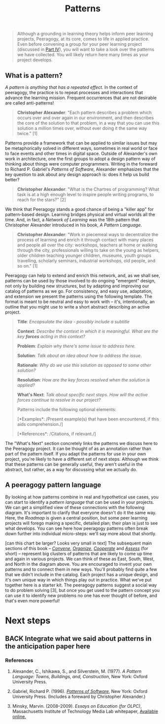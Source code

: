 #+TITLE: Patterns
#+FIRN_ORDER: 6

#+BEGIN_QUOTE
  Although a grounding in learning theory helps inform peer learning
  projects, Peeragogy, at its core, comes to life in applied practice.
  Even before convening a group for your peer learning project
  (discussed in [[http://peeragogy.github.io/convening.html][Part IV]]),
  you will want to take a look over the patterns we have collected. You
  will likely return here many times as your project develops.
#+END_QUOTE

** What is a pattern?
   :PROPERTIES:
   :CUSTOM_ID: what-is-a-pattern
   :END:

/A pattern is anything that has a repeated effect./  In the context of
peeragogy, the practice is to repeat processes and interactions that
advance the learning mission. Frequent occurrences that are not
desirable are called anti-patterns!

#+BEGIN_QUOTE
  *Christopher Alexander*: "Each pattern describes a problem which
  occurs over and over again in our environment, and then describes the
  core of the solution to that problem, in a way that you can use this
  solution a million times over, without ever doing it the same way
  twice." [1]
#+END_QUOTE

Patterns provide a framework that can be applied to similar issues but
may be metaphorically solved in different ways, sometimes in real world
or face to face events and other times in digital space. Outside of
Alexander's own work in architecture, one the first groups to adopt a
design pattern way of thinking about things were computer programmers.
Writing in the foreward to Richard P. Gabriel's /Patterns of Software/,
Alexander emphasizes that the key question to ask about any design
approach is: does it help us build better?

#+BEGIN_QUOTE
  *Christopher Alexander*: "What is the Chartres of programming? What
  task is at a high enough level to inspire people writing programs, to
  reach for the stars?" [2]
#+END_QUOTE

We think that Peeragogy stands a good chance of being a "killer app" for
pattern-based design.  Learning bridges physical and virtual worlds all
the time.  And, in fact, a /Network of Learning/ was the 18th pattern
that Christopher Alexander introduced in his book, /A Pattern Language/.

#+BEGIN_QUOTE
  *Christopher Alexander*: "Work in piecemeal ways to decentralize the
  process of learning and enrich it through contact with many places and
  people all over the city: workshops, teachers at home or walking
  through the city, professionals willing to take on the young as
  helpers, older children teaching younger children, museums, youth
  groups travelling, scholarly seminars, industrial workshops, old
  people, and so on." [1]
#+END_QUOTE

Peeragogy can help to extend and enrich this network, and, as we shall
see, patterns can be used by those involved to do ongoing "emergent"
design, not only by building new structures, but by adapting and
improving our catalog of patterns as we go.  For consistency, and easy
use, adaptation, and extension we present the patterns using the
following template.  The format is meant to be neutral and easy to work
with -- it's, intentionally, an outline that you might use to write a
short abstract describing an active project.

#+BEGIN_QUOTE
  *Title*: /Encapsulate the idea - possibly include a subtitle/

  *Context*: /Describe the context in which it is meaningful. What are
  the key *forces* acting in this context?/

  *Problem*: /Explain why there's some issue to address here./

  *Solution*: /Talk about an idea about how to address the issue./

  *Rationale*: /Why do we use this solution as opposed to some other
  solution?/

  *Resolution*: /How are the key forces resolved when the solution is
  applied?/

  *What's Next*: /Talk about specific next steps. How will the active
  forces continue to resolve in our project?/

  Patterns include the following optional elements:

  [*Examples*: /Present example(s) that have been encountered, if this
  aids comprehension./]

  [*References*: /Citations, if relevant./]
#+END_QUOTE

The "What's Next" section concretely links the patterns we discuss here
to the Peeragogy project. It can be thought of as an annotation rather
than part of the pattern itself. If you adapt the patterns for use in
your own project, you're likely to have a different set of next steps.
Although we think that these patterns can be generally useful, they
aren't useful in the abstract, but rather, as a way for discussing what
we actually do.

** A peeragogy pattern language
   :PROPERTIES:
   :CUSTOM_ID: a-peeragogy-pattern-language
   :END:

By looking at how patterns combine in real and hypothetical use cases,
you can start to identify a /pattern language/ that can be used in your
projects. We can get a simplified view of these connections with the
following diagram.  It's important to clarify that everyone doesn't do
it the same way.  Here, the /Roadmap/ is given a central position, but
some peer learning projects will forego making a specific, detailed
plan; their plan is just to see what develops. You can see here how
peeragogy patterns often break down further into individual micro-steps:
we'll say more about that shortly.

[[file:images/pattern-language.jpg]] [can this chart be larger? Looks
very small in text] The subsequent main sections of this book --
[[http://peeragogy.org/convene/][/Convene/]],
[[http://peeragogy.org/organize/][/Organize/]],
[[http://peeragogy.org/facilitate/][/Cooperate/]] and
[[http://peeragogy.org/assessment/][/Assess/]] (for short) -- represent
big clusters of patterns that are likely to come up time and again in
various projects.  We can think of these as East, South, West, and North
in the diagram above. You are encouraged to invent your own patterns and
to connect them in new ways. You'll probably find quite a few that we
didn't include in the catalog. Each project has a unique design, and
it's own unique way in which things play out in practice. What we've put
together here is a starter kit. The peeragogy patterns suggest a social
way to do problem solving [3], but once you get used to the pattern
concept you can use it to identify new problems no one has ever thought
of before, and that's even more powerful!

* Next steps

** BACK Integrate what we said about patterns in the anticipation paper here

*** References
    :PROPERTIES:
    :CUSTOM_ID: references
    :END:

1. Alexander, C., Ishikawa, S., and Silverstein, M. (1977). /A Pattern
   Language: Towns, Buildings, and, Construction/, New York: Oxford
   University Press.

2. Gabriel, Richard P. (1996).
   /[[http://dreamsongs.net/Files/PatternsOfSoftware.pdf][Patterns of
   Software]]/, New York: Oxford University Press. (Includes a foreward
   by Christopher Alexander.)

3. Minsky, Marvin. (2008--2009). /Essays on Education (for OLPC)/,
   Massachusetts Institute of Technology Media Lab whitepaper,
   [[http://web.media.mit.edu/~minsky/OLPC-1.html][Available online.]]

